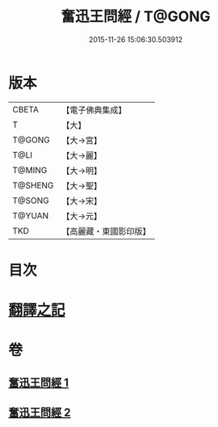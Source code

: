 #+TITLE: 奮迅王問經 / T@GONG
#+DATE: 2015-11-26 15:06:30.503912
* 版本
 |     CBETA|【電子佛典集成】|
 |         T|【大】     |
 |    T@GONG|【大→宮】   |
 |      T@LI|【大→麗】   |
 |    T@MING|【大→明】   |
 |   T@SHENG|【大→聖】   |
 |    T@SONG|【大→宋】   |
 |    T@YUAN|【大→元】   |
 |       TKD|【高麗藏・東國影印版】|

* 目次
* [[file:KR6h0030_001.txt::001-0935b11][翻譯之記]]
* 卷
** [[file:KR6h0030_001.txt][奮迅王問經 1]]
** [[file:KR6h0030_002.txt][奮迅王問經 2]]
